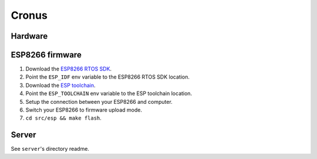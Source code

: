 Cronus
======

Hardware
--------


ESP8266 firmware
----------------

1. Download the `ESP8266 RTOS SDK`_.
2. Point the ``ESP_IDF`` env variable to the ESP8266 RTOS SDK location.
3. Download the `ESP toolchain`_.
4. Point the ``ESP_TOOLCHAIN`` env variable to the ESP toolchain location.
5. Setup the connection between your ESP8266 and computer.
6. Switch your ESP8266 to firmware upload mode.
7. ``cd src/esp && make flash``.


Server
------

See ``server``'s directory readme.



.. _ESP8266 RTOS SDK: https://github.com/espressif/ESP8266_RTOS_SDK
.. _ESP toolchain: https://dl.espressif.com/dl/xtensa-lx106-elf-linux64-1.22.0-100-ge567ec7-5.2.0.tar.gz
